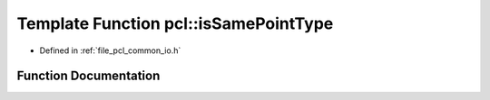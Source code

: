 .. _exhale_function_namespacepcl_1ab1e28fae1c62a5cd3ba7b741f75d3e4b:

Template Function pcl::isSamePointType
======================================

- Defined in :ref:`file_pcl_common_io.h`


Function Documentation
----------------------


.. doxygenfunction:: pcl::isSamePointType()
